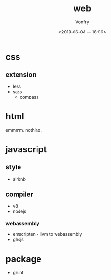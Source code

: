 #+TITLE: web
#+AUTHOR: Vonfry
#+DATE: <2018-06-04 一 16:06>

* css

** extension
   - less
   - sass
     - compass

* html
  emmmm, nothing.

* javascript

** style
   - [[https://github.com/airbnb/javascript][airbnb]]

** compiler
   - v8
   - nodejs

*** webassembly
    - emscripten - llvm to webassembly
    - ghcjs

* package
  - grunt
